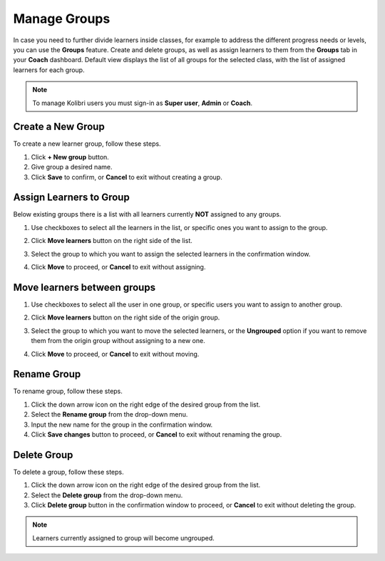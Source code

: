 
.. _manage_groups:

Manage Groups
~~~~~~~~~~~~~

In case you need to further divide learners inside classes, for example to address the different progress needs or levels, you can use the **Groups** feature. Create and delete groups, as well as assign learners to them from the **Groups** tab in your **Coach** dashboard. Default view displays the list of all groups for the selected class, with the list of assigned learners for each group.

	.. image:: img/groups.png
	  :alt: manage learner groups

.. note::
  To manage Kolibri users you must sign-in as **Super user**, **Admin** or **Coach**.


Create a New Group
------------------

To create a new learner group, follow these steps.

#. Click **+ New group** button.
#. Give group a desired name.
#. Click **Save** to confirm, or **Cancel** to exit without creating a group.


Assign Learners to Group
------------------------

Below existing groups there is a list with all learners currently **NOT** assigned to any groups.

#. Use checkboxes to select all the learners in the list, or specific ones you want to assign to the group.
#. Click **Move learners** button on the right side of the list.
#. Select the group to which you want to assign the selected learners in the confirmation window.
#. Click **Move** to proceed, or **Cancel** to exit without assigning.

	.. image:: img/move-learners.png
	  :alt: move ungrouped learners


Move learners between groups
----------------------------

#. Use checkboxes to select all the user in one group, or specific users you want to assign to another group.
#. Click **Move learners** button on the right side of the origin group.
#. Select the group to which you want to move the selected learners, or the **Ungrouped** option if you want to remove them from the origin group without assigning to a new one.
#. Click **Move** to proceed, or **Cancel** to exit without moving.

	.. image:: img/move-learners2.png
	  :alt: move learners from one group to another


Rename Group
------------

To rename group, follow these steps.

#. Click the down arrow icon on the right edge of the desired group from the list.
#. Select the **Rename group** from the drop-down menu.
#. Input the new name for the group in the confirmation window.
#. Click **Save changes** button to proceed, or **Cancel** to exit without renaming the group.


Delete Group
------------

To delete a group, follow these steps.

#. Click the down arrow icon on the right edge of the desired group from the list.
#. Select the **Delete group** from the drop-down menu.
#. Click **Delete group** button in the confirmation window to proceed, or **Cancel** to exit without deleting the group.

.. note::
  Learners currently assigned to group will become ungrouped.
